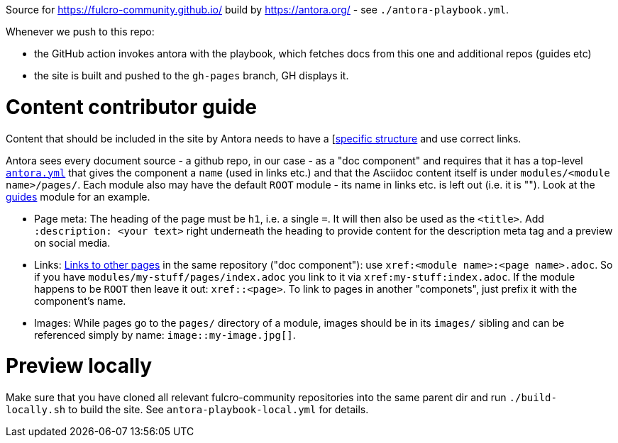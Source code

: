 Source for https://fulcro-community.github.io/ build by https://antora.org/ - see `./antora-playbook.yml`.

Whenever we push to this repo:

- the GitHub action invokes antora with the playbook, which fetches docs from this one and additional repos (guides etc)
- the site is built and pushed to the `gh-pages` branch, GH displays it.

# Content contributor guide

Content that should be included in the site by Antora needs to have a [https://docs.antora.org/antora/2.3/standard-directories/[specific structure] and use correct links.

Antora sees every document source - a github repo, in our case - as a "doc component" and requires that it has a top-level https://docs.antora.org/antora/2.3/component-version-descriptor/[`antora.yml`] that gives the component a `name` (used in links etc.) and that the Asciidoc content itself is under `modules/<module name>/pages/`. Each module also may have the default `ROOT` module - its name in links etc. is left out (i.e. it is ""). Look at the https://github.com/fulcro-community/guides/[guides] module for an example.

* Page meta: The heading of the page must be `h1`, i.e. a single `=`. It will then also be used as the `<title>`. Add `:description: <your text>` right underneath the heading to provide content for the description meta tag and a preview on social media.
* Links: https://docs.antora.org/antora/2.3/navigation/xrefs-and-link-text/[Links to other pages] in the same repository ("doc component"): use `xref:<module name>:<page name>.adoc`. So if you have `modules/my-stuff/pages/index.adoc` you link to it via `xref:my-stuff:index.adoc`. If the module happens to be `ROOT` then leave it out: `xref::<page>`. To link to pages in another "componets", just prefix it with the component's name.
* Images: While pages go to the `pages/` directory of a module, images should be in its `images/` sibling and can be referenced simply by name: `image::my-image.jpg[]`.

# Preview locally

Make sure that you have cloned all relevant fulcro-community repositories into the same parent dir and run `./build-locally.sh` to build the site. See `antora-playbook-local.yml` for details.
